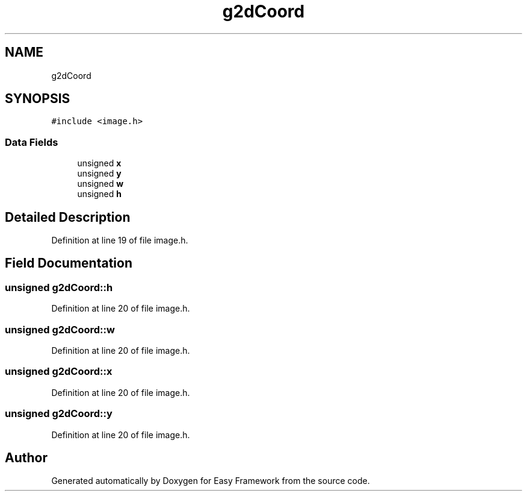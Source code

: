 .TH "g2dCoord" 3 "Thu Apr 23 2020" "Version 0.4.5" "Easy Framework" \" -*- nroff -*-
.ad l
.nh
.SH NAME
g2dCoord
.SH SYNOPSIS
.br
.PP
.PP
\fC#include <image\&.h>\fP
.SS "Data Fields"

.in +1c
.ti -1c
.RI "unsigned \fBx\fP"
.br
.ti -1c
.RI "unsigned \fBy\fP"
.br
.ti -1c
.RI "unsigned \fBw\fP"
.br
.ti -1c
.RI "unsigned \fBh\fP"
.br
.in -1c
.SH "Detailed Description"
.PP 
Definition at line 19 of file image\&.h\&.
.SH "Field Documentation"
.PP 
.SS "unsigned g2dCoord::h"

.PP
Definition at line 20 of file image\&.h\&.
.SS "unsigned g2dCoord::w"

.PP
Definition at line 20 of file image\&.h\&.
.SS "unsigned g2dCoord::x"

.PP
Definition at line 20 of file image\&.h\&.
.SS "unsigned g2dCoord::y"

.PP
Definition at line 20 of file image\&.h\&.

.SH "Author"
.PP 
Generated automatically by Doxygen for Easy Framework from the source code\&.

